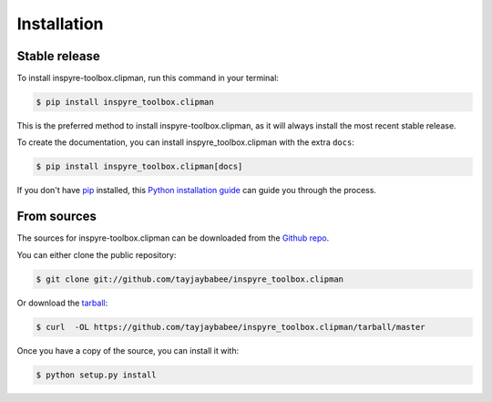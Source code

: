 .. highlight:: shell

============
Installation
============


Stable release
--------------

To install inspyre-toolbox.clipman, run this command in your terminal:

.. code-block:: console

    $ pip install inspyre_toolbox.clipman

This is the preferred method to install inspyre-toolbox.clipman, as it
will always install the most recent stable release.

To create the documentation, you can install inspyre_toolbox.clipman
with the extra ``docs``:

.. code-block:: console

    $ pip install inspyre_toolbox.clipman[docs]


If you don't have `pip <https://pip.pypa.io>`_ installed, this
`Python installation guide <https://docs.python-guide.org/starting/installation/>`_
can guide you through the process.

From sources
------------

The sources for inspyre-toolbox.clipman can be downloaded from the
`Github repo <https://github.com/tayjaybabee/inspyre_toolbox.clipman>`_.

You can either clone the public repository:

.. code-block:: console

    $ git clone git://github.com/tayjaybabee/inspyre_toolbox.clipman

Or download the `tarball <https://github.com/tayjaybabee/inspyre_toolbox.clipman/tarball/master>`_:

.. code-block:: console

    $ curl  -OL https://github.com/tayjaybabee/inspyre_toolbox.clipman/tarball/master

Once you have a copy of the source, you can install it with:

.. code-block:: console

    $ python setup.py install

